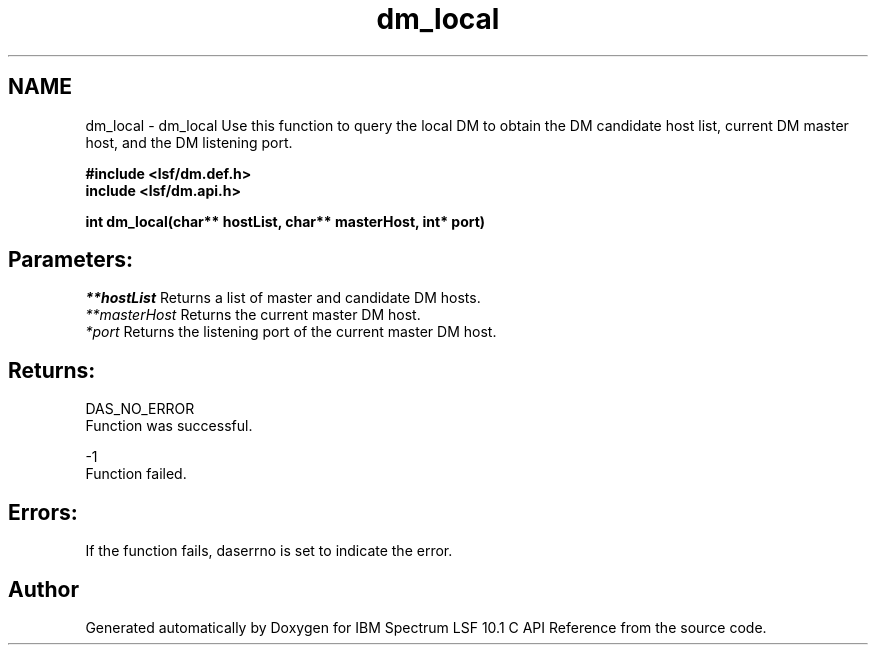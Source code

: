.TH "dm_local" 3 "10 Jun 2021" "Version 10.1" "IBM Spectrum LSF 10.1 C API Reference" \" -*- nroff -*-
.ad l
.nh
.SH NAME
dm_local \- dm_local 
Use this function to query the local DM to obtain the DM candidate host list, current DM master host, and the DM listening port.
.PP
\fB#include <lsf/dm.def.h>
.br
 include <lsf/dm.api.h>\fP
.PP
\fB int dm_local(char** hostList, char** masterHost, int* port)\fP
.PP
.SH "Parameters:"
\fI**hostList\fP Returns a list of master and candidate DM hosts.
.br
\fI**masterHost\fP Returns the current master DM host.
.br
\fI*port\fP Returns the listening port of the current master DM host.
.PP
.SH "Returns:"
DAS_NO_ERROR 
.br
 Function was successful.
.PP
-1 
.br
 Function failed.
.PP
.SH "Errors:" 
.PP
If the function fails, daserrno is set to indicate the error. 
.PP

.SH "Author"
.PP 
Generated automatically by Doxygen for IBM Spectrum LSF 10.1 C API Reference from the source code.

